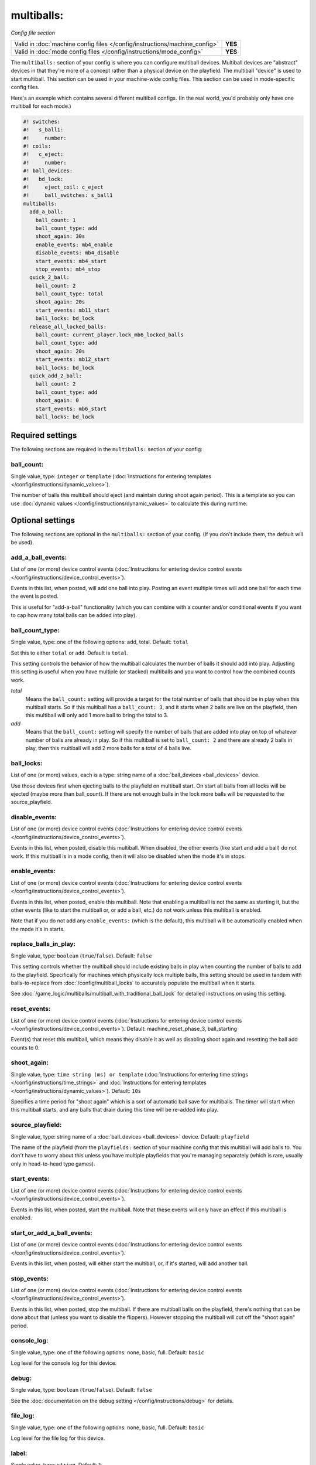 multiballs:
===========

*Config file section*

+----------------------------------------------------------------------------+---------+
| Valid in :doc:`machine config files </config/instructions/machine_config>` | **YES** |
+----------------------------------------------------------------------------+---------+
| Valid in :doc:`mode config files </config/instructions/mode_config>`       | **YES** |
+----------------------------------------------------------------------------+---------+

.. overview

The ``multiballs:`` section of your config is where you can
configure multiball devices. Multiball devices are "abstract"
devices in that they're more of a concept rather than a physical
device on the playfield. The multiball "device" is used to start
multiball. This section can be used in your machine-wide config files.
This section can be used in mode-specific config files.

Here's an example which contains several different multiball configs. (In the
real world, you'd probably only have one multiball for each mode.)

.. code-block:: mpf-config

   #! switches:
   #!   s_ball1:
   #!     number:
   #! coils:
   #!   c_eject:
   #!     number:
   #! ball_devices:
   #!   bd_lock:
   #!     eject_coil: c_eject
   #!     ball_switches: s_ball1
   multiballs:
     add_a_ball:
       ball_count: 1
       ball_count_type: add
       shoot_again: 30s
       enable_events: mb4_enable
       disable_events: mb4_disable
       start_events: mb4_start
       stop_events: mb4_stop
     quick_2_ball:
       ball_count: 2
       ball_count_type: total
       shoot_again: 20s
       start_events: mb11_start
       ball_locks: bd_lock
     release_all_locked_balls:
       ball_count: current_player.lock_mb6_locked_balls
       ball_count_type: add
       shoot_again: 20s
       start_events: mb12_start
       ball_locks: bd_lock
     quick_add_2_ball:
       ball_count: 2
       ball_count_type: add
       shoot_again: 0
       start_events: mb6_start
       ball_locks: bd_lock

.. config


Required settings
-----------------

The following sections are required in the ``multiballs:`` section of your config:

ball_count:
~~~~~~~~~~~
Single value, type: ``integer`` or ``template`` (:doc:`Instructions for entering templates </config/instructions/dynamic_values>`).

The number of balls this multiball should eject (and maintain during shoot again period).
This is a template so you can use :doc:`dynamic values </config/instructions/dynamic_values>`
to calculate this during runtime.


Optional settings
-----------------

The following sections are optional in the ``multiballs:`` section of your config. (If you don't include them, the default will be used).

add_a_ball_events:
~~~~~~~~~~~~~~~~~~
List of one (or more) device control events (:doc:`Instructions for entering device control events </config/instructions/device_control_events>`).

Events in this list, when posted, will add one ball into play. Posting an event
multiple times will add one ball for each time the event is posted.

This is useful for "add-a-ball" functionality (which you can combine with a
counter and/or conditional events if you want to cap how many total balls can
be added into play).

ball_count_type:
~~~~~~~~~~~~~~~~
Single value, type: one of the following options: add, total. Default: ``total``

Set this to either ``total`` or ``add``. Default is ``total``.

This setting controls the behavior of how the multiball calculates the number of
balls it should add into play. Adjusting this setting is useful when you have
multiple (or stacked) multiballs and you want to control how the combined counts
work.

*total*
   Means the ``ball_count:`` setting will provide a target for the total number of
   balls that should be in play when this multiball starts. So if this multiball
   has a ``ball_count: 3``, and it starts when 2 balls are live on the playfield,
   then this multiball will only add 1 more ball to bring the total to 3.

*add*
   Means that the ``ball_count:`` setting will specify the number of balls that are
   added into play on top of whatever number of balls are already in play. So if this
   multiball is set to ``ball_count: 2`` and there are already 2 balls in play, then
   this multiball will add 2 more balls for a total of 4 balls live.

ball_locks:
~~~~~~~~~~~
List of one (or more) values, each is a type: string name of a :doc:`ball_devices <ball_devices>` device.

Use those devices first when ejecting balls to the playfield on multiball start. On start all balls from all
locks will be ejected (maybe more than ball_count). If there are not enough balls in the lock more balls will be
requested to the source_playfield.

disable_events:
~~~~~~~~~~~~~~~
List of one (or more) device control events (:doc:`Instructions for entering device control events </config/instructions/device_control_events>`).

Events in this list, when posted, disable this multiball. When disabled,
the other events (like start and add a ball) do not work. If this multiball
is in a mode config, then it will also be disabled when the mode it's in stops.

enable_events:
~~~~~~~~~~~~~~
List of one (or more) device control events (:doc:`Instructions for entering device control events </config/instructions/device_control_events>`).

Events in this list, when posted, enable this multiball. Note that enabling a
multiball is not the same as starting it, but the other events (like to start
the multiball or, or add a ball, etc.) do not work unless this multiball is enabled.

Note that if you do not add any ``enable_events:`` (which is the default), this
multiball will be automatically enabled when the mode it's in starts.

replace_balls_in_play:
~~~~~~~~~~~~~~~~~~~~~~
Single value, type: ``boolean`` (``true``/``false``). Default: ``false``

This setting controls whether the multiball should include existing balls in play
when counting the number of balls to add to the playfield. Specifically for
machines which physically lock multiple balls, this setting should be used in
tandem with balls-to-replace from :doc:`/config/multiball_locks` to accurately populate
the multiball when it starts.

See :doc:`/game_logic/multiballs/multiball_with_traditional_ball_lock` for detailed
instructions on using this setting.

reset_events:
~~~~~~~~~~~~~
List of one (or more) device control events (:doc:`Instructions for entering device control events </config/instructions/device_control_events>`). Default: machine_reset_phase_3, ball_starting

Event(s) that reset this multiball, which means they disable it as well as
disabling shoot again and resetting the ball add counts to 0.

shoot_again:
~~~~~~~~~~~~
Single value, type: ``time string (ms) or template`` (:doc:`Instructions for entering time strings </config/instructions/time_strings>` and :doc:`Instructions for entering templates </config/instructions/dynamic_values>`). Default: ``10s``

Specifies a time period for "shoot again" which is a sort of automatic ball save for
multiballs. The timer will start when this multiball starts, and any balls that
drain during this time will be re-added into play.

source_playfield:
~~~~~~~~~~~~~~~~~
Single value, type: string name of a :doc:`ball_devices <ball_devices>` device. Default: ``playfield``

The name of the playfield (from the ``playfields:`` section of your machine config
that this multiball will add balls to. You don't have to worry about this unless
you have multiple playfields that you're managing separately (which is rare, usually
only in head-to-head type games).

start_events:
~~~~~~~~~~~~~
List of one (or more) device control events (:doc:`Instructions for entering device control events </config/instructions/device_control_events>`).

Events in this list, when posted, start the multiball. Note that these events will
only have an effect if this multiball is enabled.

start_or_add_a_ball_events:
~~~~~~~~~~~~~~~~~~~~~~~~~~~
List of one (or more) device control events (:doc:`Instructions for entering device control events </config/instructions/device_control_events>`).

Events in this list, when posted, will either start the multiball, or, if it's
started, will add another ball.

stop_events:
~~~~~~~~~~~~
List of one (or more) device control events (:doc:`Instructions for entering device control events </config/instructions/device_control_events>`).

Events in this list, when posted, stop the multiball. If there are multiball balls
on the playfield, there's nothing that can be done about that (unless you want to
disable the flippers). However stopping the multiball will cut off the "shoot again"
period.

console_log:
~~~~~~~~~~~~
Single value, type: one of the following options: none, basic, full. Default: ``basic``

Log level for the console log for this device.

debug:
~~~~~~
Single value, type: ``boolean`` (``true``/``false``). Default: ``false``

See the :doc:`documentation on the debug setting </config/instructions/debug>`
for details.

file_log:
~~~~~~~~~
Single value, type: one of the following options: none, basic, full. Default: ``basic``

Log level for the file log for this device.

label:
~~~~~~
Single value, type: ``string``. Default: ``%``

Name of this device in service mode.

tags:
~~~~~
List of one (or more) values, each is a type: ``string``.

Unused.


Related How To guides
---------------------

* :doc:`/game_logic/multiballs/index`
